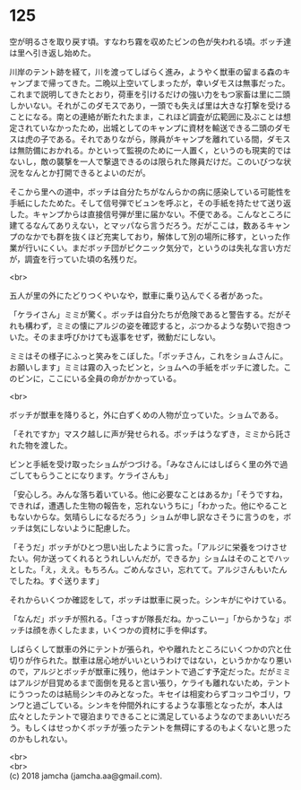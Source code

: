 #+OPTIONS: toc:nil
#+OPTIONS: \n:t

* 125

  空が明るさを取り戻す頃。すなわち霧を収めたビンの色が失われる頃。ボッチ達は里へ引き返し始めた。

  川岸のテント跡を経て，川を渡ってしばらく進み，ようやく獣車の留まる森のキャンプまで帰ってきた。二晩以上空いてしまったが，幸いダモスは無事だった。これまで説明してきたとおり，荷車を引けるだけの強い力をもつ家畜は里に二頭しかいない。それがこのダモスであり，一頭でも失えば里は大きな打撃を受けることになる。南との連絡が断たれたまま，これほど調査が広範囲に及ぶことは想定されていなかったため，出城としてのキャンプに資材を輸送できる二頭のダモスは虎の子である。それでありながら，隊員がキャンプを離れている間，ダモスは無防備におかれる。かといって監視のために一人置く，というのも現実的ではないし，敵の襲撃を一人で撃退できるのは限られた隊員だけだ。このいびつな状況をなんとか打開できるとよいのだが。

  そこから里への道中，ボッチは自分たちがなんらかの病に感染している可能性を手紙にしたためた。そして信号弾でビュンを呼ぶと，その手紙を持たせて送り返した。キャンプからは直接信号弾が里に届かない。不便である。こんなところに建てるなんてありえない，とマッパなら言うだろう。だがここは，数あるキャンプのなかでも群を抜くほど充実しており，解体して別の場所に移す，といった作業が行いにくい。まだボッチ団がピクニック気分で，というのは失礼な言い方だが，調査を行っていた頃の名残りだ。

  <br>

  五人が里の外にたどりつくやいなや，獣車に乗り込んでくる者があった。

  「ケライさん」ミミが驚く。ボッチは自分たちが危険であると警告する。だがそれも構わず，ミミの懐にアルジの姿を確認すると，ぶつかるような勢いで抱きついた。そのまま呼びかけても返事をせず，微動だにしない。

  ミミはその様子にふっと笑みをこぼした。「ボッチさん，これをショムさんに。お願いします」ミミは霧の入ったビンと，ショムへの手紙をボッチに渡した。このビンに，ここにいる全員の命がかかっている。

  <br>

  ボッチが獣車を降りると，外に白ずくめの人物が立っていた。ショムである。

  「それですか」マスク越しに声が発せられる。ボッチはうなずき，ミミから託された物を渡した。

  ビンと手紙を受け取ったショムがつづける。「みなさんにはしばらく里の外で過ごしてもらうことになります。ケライさんも」

  「安心しろ。みんな落ち着いている。他に必要なことはあるか」「そうですね，できれば，遭遇した生物の報告を，忘れないうちに」「わかった。他にやることもないからな。気晴らしになるだろう」ショムが申し訳なさそうに言うのを，ボッチは気にしないように配慮した。

  「そうだ」ボッチがひとつ思い出したように言った。「アルジに栄養をつけさせたい。何か送ってくれるとうれしいんだが，できるか」ショムはそのことでハッとした。「え，ええ。もちろん。ごめんなさい，忘れてて。アルジさんもいたんでしたね。すぐ送ります」

  それからいくつか確認をして，ボッチは獣車に戻った。シンキがにやけている。

  「なんだ」ボッチが照れる。「さっすが隊長だね。かっこいー」「からかうな」ボッチは顔を赤くしたまま，いくつかの資材に手を伸ばす。

  しばらくして獣車の外にテントが張られ，やや離れたところにいくつかの穴と仕切りが作られた。獣車は居心地がいいというわけではない，というかかなり悪いので，アルジとボッチが獣車に残り，他はテントで過ごす予定だった。だがミミはアルジが目覚めるまで面倒を見ると言い張り，ケライも離れないため，テントにうつったのは結局シンキのみとなった。キセイは相変わらずコッコやゴリ，ワンワと過ごしている。シンキを仲間外れにするような事態となったが，本人は広々としたテントで寝泊まりできることに満足しているようなのでまあいいだろう。もしくはせっかくボッチが張ったテントを無碍にするのもよくないと思ったのかもしれない。

  <br>
  <br>
  (c) 2018 jamcha (jamcha.aa@gmail.com).

  [[http://creativecommons.org/licenses/by-nc-sa/4.0/deed][file:http://i.creativecommons.org/l/by-nc-sa/4.0/88x31.png]]
